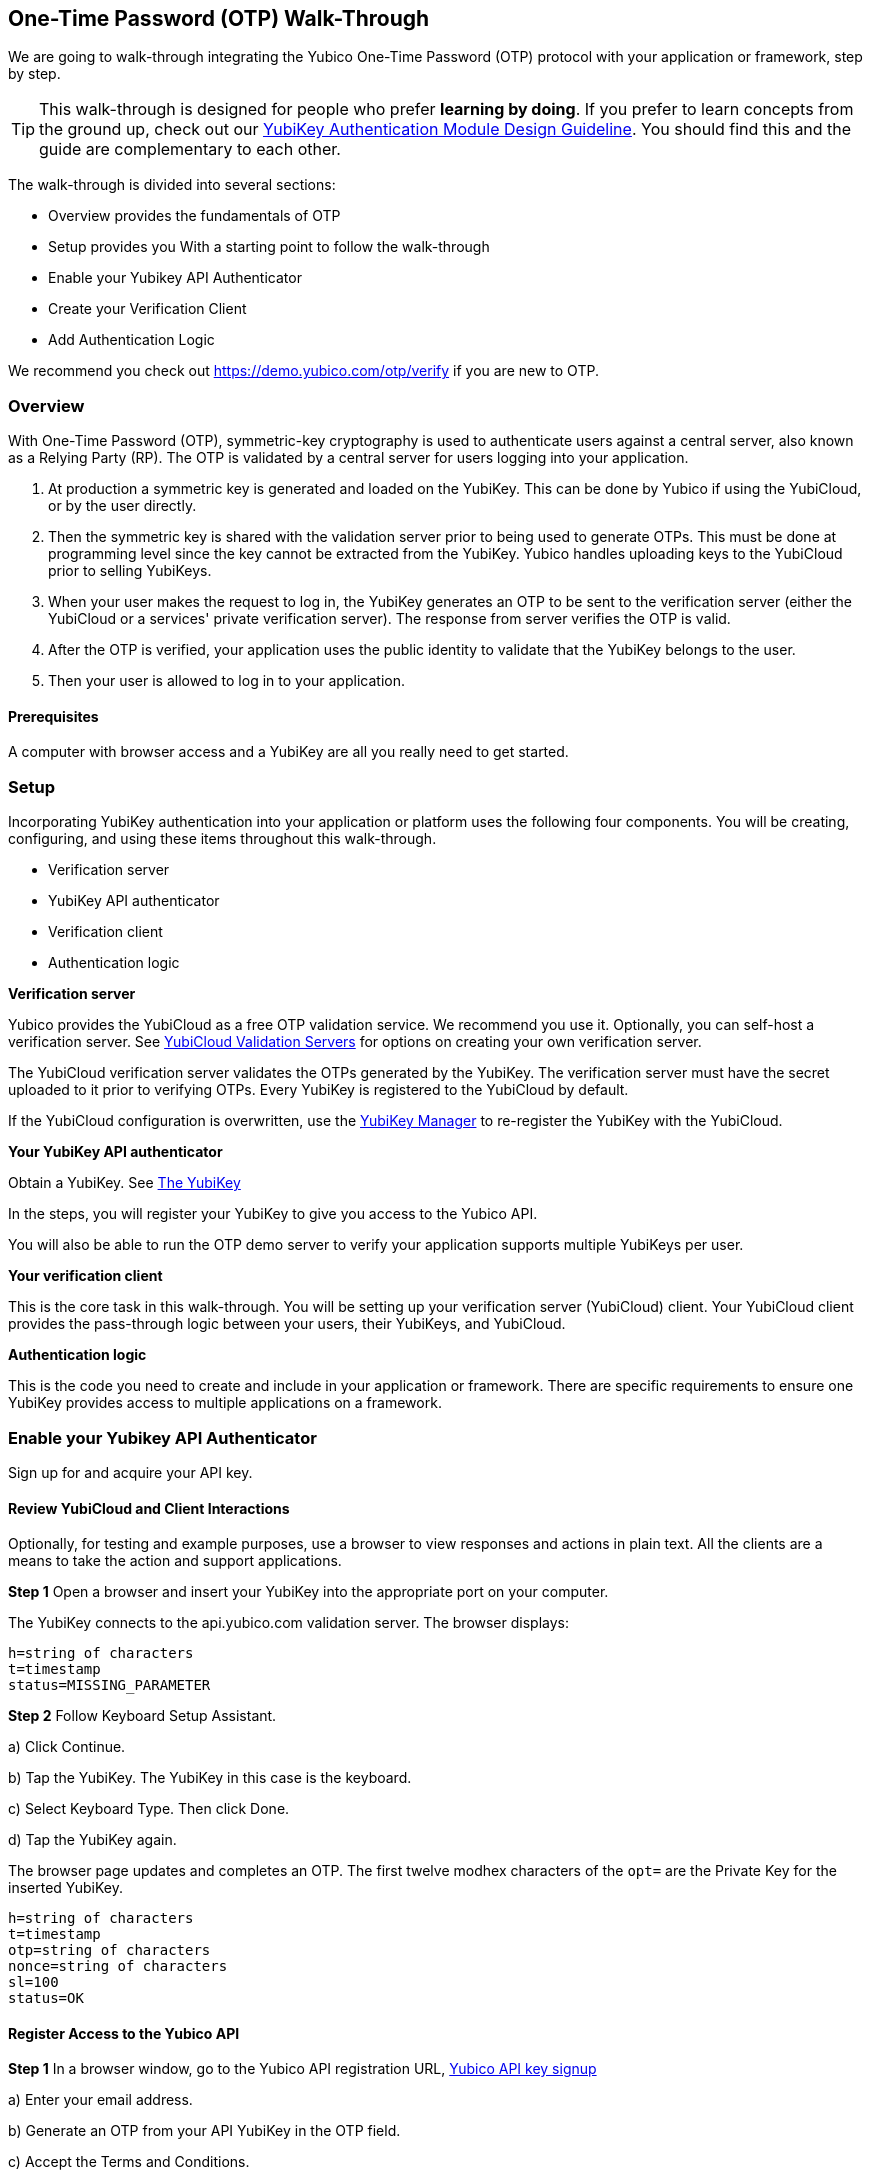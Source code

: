 == One-Time Password (OTP) Walk-Through


We are going to walk-through integrating the Yubico One-Time Password (OTP) protocol with your application or framework, step by step.

TIP: This walk-through is designed for people who prefer *learning by doing*. If you prefer to learn concepts from the ground up, check out our link:https://www.yubico.com/wp-content/uploads/2012/10/YubiKey-Authentication-Module-Design-Guideline-v1.0.pdf[YubiKey Authentication Module Design Guideline]. You should find this and the guide are complementary to each other.

The walk-through is divided into several sections:

* Overview provides the fundamentals of OTP
* Setup provides you With a starting point to follow the walk-through
* Enable your Yubikey API Authenticator
* Create your Verification Client
* Add Authentication Logic

We recommend you check out https://demo.yubico.com/otp/verify if you are new to OTP.

=== Overview

With One-Time Password (OTP), symmetric-key cryptography is used to authenticate users against a central server, also known as a Relying Party (RP). The OTP is validated by a central server for users logging into your application.

1. At production a symmetric key is generated and loaded on the YubiKey. This can be done by Yubico if using the YubiCloud, or by the user directly.

2. Then the symmetric key is shared with the validation server prior to being used to generate OTPs. This must be done at programming level since the key cannot be extracted from the YubiKey. Yubico handles uploading keys to the YubiCloud prior to selling YubiKeys.

3. When your user makes the request to log in, the YubiKey generates an OTP to be sent to the verification server (either the YubiCloud or a services' private verification server). The response from server verifies the OTP is valid.

4. After the OTP is verified, your application uses the public identity to validate that the YubiKey belongs to the user.

5. Then your user is allowed to log in to your application.

==== Prerequisites

A computer with browser access and a YubiKey are all you really need to get started.



=== Setup

Incorporating YubiKey authentication into your application or platform uses the following four components. You will be creating, configuring, and using these items throughout this walk-through.

 * Verification server
 * YubiKey API authenticator
 * Verification  client
 * Authentication logic


*Verification server*

Yubico provides the YubiCloud as a free OTP validation service. We recommend you use it. Optionally, you can self-host a verification server. See link:https://developers.yubico.com/Software_Projects/Yubico_OTP/YubiCloud_Validation_Servers/[YubiCloud Validation Servers] for options on creating your own verification server.

The YubiCloud verification server validates the OTPs generated by the YubiKey.  The verification server must have the secret uploaded to it prior to verifying OTPs. Every YubiKey is registered to the YubiCloud by default.

If the YubiCloud configuration is overwritten, use the link:https://www.yubico.com/products/services-software/download/yubikey-manager/[YubiKey Manager] to re-register the YubiKey with the YubiCloud.



*Your YubiKey API authenticator*

Obtain a YubiKey. See link:https://www.yubico.com/products/[The YubiKey]

In the steps, you will register your YubiKey to give you access to the Yubico API.

You will also be able to run the OTP demo server to verify your application supports multiple YubiKeys per user.


*Your verification client*

This is the core task in this walk-through. You will be setting up your verification server (YubiCloud) client. Your YubiCloud client provides the pass-through logic between your users, their YubiKeys, and YubiCloud.


*Authentication logic*

This is the code you need to create and include in your application or framework. There are specific requirements to ensure one YubiKey provides access to multiple applications on a framework.

=== Enable your Yubikey API Authenticator

Sign up for and acquire your API key.

==== Review YubiCloud and Client Interactions

Optionally, for testing and example purposes, use a browser to view responses and actions in plain text. All the clients are a means to take the action and support applications.


*Step 1* Open a browser and insert your YubiKey into the appropriate port on your computer.

The YubiKey connects to the api.yubico.com validation server. The browser displays:

	 h=string of characters
	 t=timestamp
	 status=MISSING_PARAMETER

*Step 2* Follow Keyboard Setup Assistant.

a) Click Continue.

b) Tap the YubiKey. The YubiKey in this case is the keyboard.

c) Select Keyboard Type. Then click Done.

d) Tap the YubiKey again.

The browser page updates and completes an OTP. The first twelve modhex characters of the `opt=` are the Private Key for the inserted YubiKey.


	h=string of characters
	t=timestamp
	otp=string of characters
	nonce=string of characters
	sl=100
	status=OK


==== Register Access to the Yubico API

*Step 1* In a browser window, go to the Yubico API registration URL, link:https://upgrade.yubico.com/getapikey/[Yubico API key signup]

a) Enter your email address.

b) Generate an OTP from your API YubiKey in the OTP field.

c) Accept the Terms and Conditions.

d) Click Get API key.


*Step 2* Record the Client ID and Secret Key.

These values are used to authenticate your users on the YubiCloud. One Client ID/Secret Key pair is required for every application you create.

*Note:* These values are never shared again. Do not loose them.

If any there is any reason Yubico needs to shut down your client access to the YubiCloud due to malicious activities, use the YubiKey values to verify your identity.



=== Create your Verification Client

For this phase of the process, you select a library and embed the Client ID and Secret Key in your library to create your YubiCloud client.

When your users use their YubiKeys for authentication, your client does the following:

•	Implements the OTP transport protocol
•	Parses the response from validation server (YubiCloud)

*Step 1* Choose a Yubico OTP library or create your own.


For each client, the hooks for integration are different due to the different syntaxes and structure for each language.

*Select from the libraries provided by Yubico*

The PHP, dotNet and Java clients are called by an application, and should be imported as you would a standard library. The code to use them is included in the developer.yubico.com pages for each language, in the "Usage" sections.


 * link:https://developers.yubico.com/php-yubico/[PHP]

 * link:https://developers.yubico.com/yubico-dotnet-client/[DotNET]

 * link:https://developers.yubico.com/yubico-java-client/[Java]

The C client and perl client need to be integrated into an application by including the libraries in the standard manner. However, you need to build the client functions - this provides much more flexibility in the process, but does require additional work. The comments in the source code for the sample client applications detail the structure and steps.

 * link:https://developers.yubico.com/yubico-c-client/[C]

 * link:https://developers.yubico.com/yubico-perl-client/[Perl]

 * link:https://developers.yubico.com/windows-apis/[Windows]

*Optionally, build your own library.*

See link:[Creating your own library]https://developers.yubico.com/OTP/Libraries/Creating_your_own_library.html

*Step 2* Create your YubiCloud client using your library and set the listed actions.

See link:https://developers.yubico.com/OTP/Libraries/Using_a_library.html[Using a Yubico OTP library]

a) Send requests. Add to your client:

	client = Yubico(clientId, secretKey)

Enter the `clientId` and `secretKey` you saved from registering your YubiKey for an API Key, at link:https://upgrade.yubico.com/getapikey[].

b) Verify submitted OTPs. Add to your client:

	  otp_is_valid = client.verify(otp)

The `otp=` value is the OTP from the YubiKey that the user inserts.

c) Verify user login. Add to your client:

	  assert otp[:12] == user.yubikey_id

`12` indicates the first twelve modhex characters from the `otp=` field. On the YubiCloud  validation server, this value is compared with the YubiKey ID that is associated with the user.

d) Provision user YubiKeys by assigning a YubiKey ID to a User ID.

	  user.yubikey_id = otp[:12]

Add these association entries to your database. For example:

	  YubiKeyID : UserID


=== Add Authentication Logic to your Application

In your application, add the logic needed to process registration and authentication requests. See link:https://developers.yubico.com/OTP/OTPs_Explained.html[OTPs Explained].

==== User Registration

Enable users to register with your application or platform.


*Step 1* Expose a connection to your UI that accepts the OTP for launching the application. For example, instruct your users to insert the YubiKey. See link:https://developers.yubico.com/OTP/[What is Yubico OTP?]. This connection sends the OTP download to the YubiCloud client for validation.

*Step 2* Use the YubiKey Public ID and associate it with the registering user.

*Step 3* Store the `YubiKeyID : UserID` pairs in your database.

*Step 4* Add logic in in your application to check the `UserID` for a valid OTP response from the YubiKey validation server.


==== User Authentication

Do a logic check and ensure your registered users can authenticate with your application. See link:https://developers.yubico.com/OTP/OTPs_Explained.html[OTPs Explained].

During authentication:

*Step 1* Ensure your application retrieves the OTP from an inserted and tab-touched YubiKey.

For two-factor authentication, add a field or other means to enter credentials. Indicate that the YubiKey must also be inserted and tab-touched.

*Step 2* Pass the OTP to your YubiCloud client.

Your YubiCloud client validates the OTP in the YubiCloud. The YubiCloud validation server returns a response.

*Step 3* Have your YubiCloud client parse the response.

If a `valid` response is returned, proceed with the next step in authentication.

If YubiCloud rejects the submitted OTP, forward the YubiCloud validation server error message. This message indicates an OTP/Client error.

*Step 4* For a valid YubiCloud response, check the YubiKey public ID against the user ID pair in your database.

If a `valid` response is returned, authenticate the user and log them in.

If the YubiKey ID and User ID do not match, send an error message. Create an appropriate error message. As the developer, you are responsible for creating the public-facing error messages.


==== Inspecting the Code


Verify your client is compatible with your application code base and language.



=== Wrapping Up

Congratulations! You've completed all the steps to enable your users to register and authenticate with an OTP credential.

=== Additional Resources

==== Help, I'm Stuck!

If you get stuck, you can check link:https://stackoverflow.com[Stack Overflow]. If you don't receive an answer, or remain stuck, please file an issue or open a support ticket and we'll help you out.

==== Plug-ins for Creating your YubiKey OTP Module


View and download the relevant plug-in components.

* link:https://developers.yubico.com/yubico-pam/[Yubico PAM module] – Pluggable Authentication Modules (PAM) for GNU/Linux, Solaris and Mac OS X for user authentication. -- Requires
link:https://developers.yubico.com/yubico-c-client/[libykclient],
link:https://github.com/Yubico/yubico-pam[libpam-dev,]
cURL,
link:https://developers.yubico.com/yubico-c/[libyubiky],
link:https://developers.yubico.com/yubikey-personalization/[yubikey-personalization]

* link:https://developers.yubico.com/yubico-java-client/[Yubico Java client] – For integrating YubiKey with your Java applications. -- Includes
link:https://github.com/Yubico/yubico-java-client/tree/master/jaas[JAAS], and
link:https://github.com/Yubico/yubico-java-client/tree/master/demo-server[demo server]


==== Libraries for Creating your YubiKey OTP Module

View and download the relevant Yubico library components.

* link:https://developers.yubico.com/php-yubico/[PHP] -- Includes
link:https://github.com/Yubico/php-yubico/blob/master/demo.php[demo.php],
link:https://github.com/Yubico/php-yubico/blob/master/example/db.sql[example/db.sql],
link:https://github.com/Yubico/php-yubico/blob/master/example/config.php[example/config.php],
link:https://github.com/Yubico/php-yubico/blob/master/example/Modhex_Calculator.php[Modhex_Calculator.php],
link:https://developers.yubico.com/OTP/Modhex_Converter.html[Modhex Converter]

* link:https://developers.yubico.com/yubico-c-client/[C]
* link:https://developers.yubico.com/yubico-java-client/[Java] -- Includes
link:https://github.com/Yubico/yubico-java-client/tree/master/jaas[JAAS], and
link:https://github.com/Yubico/yubico-java-client/tree/master/demo-server[demo server]

* link:https://developers.yubico.com/yubico-dotnet-client/[DotNet] -- Uses `clientId` and `apiKey` from
link:https://upgrade.yubico.com/getapikey/[Yubico API key signup]

* link:https://developers.yubico.com/yubico-perl-client/[Perl]

* link:https://developers.yubico.com/windows-apis/[Windows]
